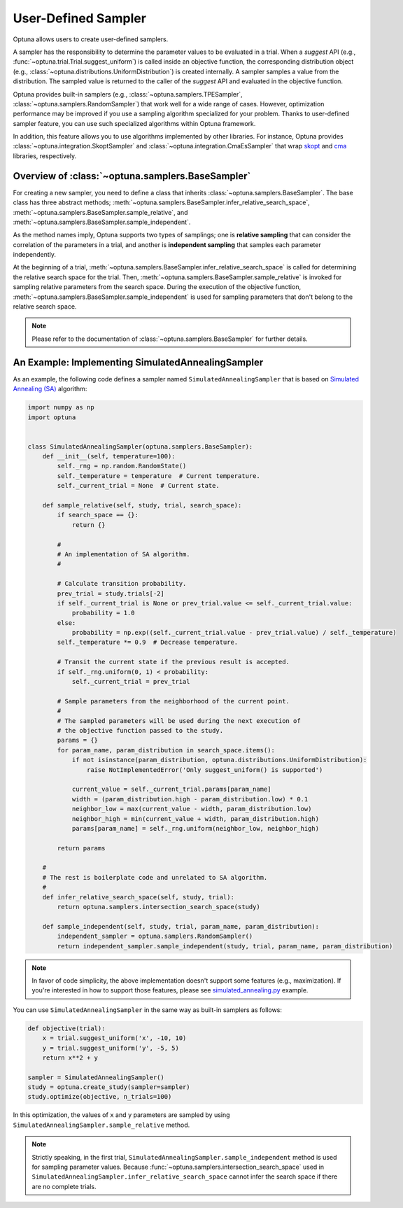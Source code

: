 .. _sampler:

User-Defined Sampler
====================

Optuna allows users to create user-defined samplers.

A sampler has the responsibility to determine the parameter values to be evaluated in a trial.
When a `suggest` API (e.g., :func:`~optuna.trial.Trial.suggest_uniform`) is called inside an objective function, the corresponding distribution object (e.g., :class:`~optuna.distributions.UniformDistribution`) is created internally. A sampler samples a value from the distribution. The sampled value is returned to the caller of the `suggest` API and evaluated in the objective function.

Optuna provides built-in samplers (e.g., :class:`~optuna.samplers.TPESampler`, :class:`~optuna.samplers.RandomSampler`) that work well for a wide range of cases.
However, optimization performance may be improved if you use a sampling algorithm specialized for your problem.
Thanks to user-defined sampler feature, you can use such specialized algorithms within Optuna framework.

In addition, this feature allows you to use algorithms implemented by other libraries.
For instance, Optuna provides :class:`~optuna.integration.SkoptSampler` and
:class:`~optuna.integration.CmaEsSampler` that wrap
`skopt <https://scikit-optimize.github.io/>`_ and `cma <http://cma.gforge.inria.fr/apidocs-pycma/cma.html>`_
libraries, respectively.


Overview of :class:`~optuna.samplers.BaseSampler`
-------------------------------------------------

For creating a new sampler, you need to define a class that inherits :class:`~optuna.samplers.BaseSampler`.
The base class has three abstract methods;
:meth:`~optuna.samplers.BaseSampler.infer_relative_search_space`,
:meth:`~optuna.samplers.BaseSampler.sample_relative`, and
:meth:`~optuna.samplers.BaseSampler.sample_independent`.

As the method names imply, Optuna supports two types of samplings; one is **relative sampling** that can consider the correlation of the parameters in a trial, and another is **independent sampling** that samples each parameter independently.

At the beginning of a trial, :meth:`~optuna.samplers.BaseSampler.infer_relative_search_space` is called for determining the relative search space for the trial. Then, :meth:`~optuna.samplers.BaseSampler.sample_relative` is invoked for sampling relative parameters from the search space. During the execution of the objective function, :meth:`~optuna.samplers.BaseSampler.sample_independent` is used for sampling parameters that don't belong to the relative search space.

.. note::
    Please refer to the documentation of :class:`~optuna.samplers.BaseSampler` for further details.


An Example: Implementing SimulatedAnnealingSampler
--------------------------------------------------

As an example, the following code defines a sampler named ``SimulatedAnnealingSampler`` that is based on
`Simulated Annealing (SA) <https://en.wikipedia.org/wiki/Simulated_annealing>`_ algorithm:

.. code-block:: python

    import numpy as np
    import optuna


    class SimulatedAnnealingSampler(optuna.samplers.BaseSampler):
        def __init__(self, temperature=100):
            self._rng = np.random.RandomState()
            self._temperature = temperature  # Current temperature.
            self._current_trial = None  # Current state.

        def sample_relative(self, study, trial, search_space):
            if search_space == {}:
                return {}

            #
            # An implementation of SA algorithm.
            #

            # Calculate transition probability.
            prev_trial = study.trials[-2]
            if self._current_trial is None or prev_trial.value <= self._current_trial.value:
                probability = 1.0
            else:
                probability = np.exp((self._current_trial.value - prev_trial.value) / self._temperature)
            self._temperature *= 0.9  # Decrease temperature.

            # Transit the current state if the previous result is accepted.
            if self._rng.uniform(0, 1) < probability:
                self._current_trial = prev_trial

            # Sample parameters from the neighborhood of the current point.
            #
            # The sampled parameters will be used during the next execution of
            # the objective function passed to the study.
            params = {}
            for param_name, param_distribution in search_space.items():
                if not isinstance(param_distribution, optuna.distributions.UniformDistribution):
                    raise NotImplementedError('Only suggest_uniform() is supported')

                current_value = self._current_trial.params[param_name]
                width = (param_distribution.high - param_distribution.low) * 0.1
                neighbor_low = max(current_value - width, param_distribution.low)
                neighbor_high = min(current_value + width, param_distribution.high)
                params[param_name] = self._rng.uniform(neighbor_low, neighbor_high)

            return params

        #
        # The rest is boilerplate code and unrelated to SA algorithm.
        #
        def infer_relative_search_space(self, study, trial):
            return optuna.samplers.intersection_search_space(study)

        def sample_independent(self, study, trial, param_name, param_distribution):
            independent_sampler = optuna.samplers.RandomSampler()
            return independent_sampler.sample_independent(study, trial, param_name, param_distribution)


.. note::
   In favor of code simplicity, the above implementation doesn't support some features (e.g., maximization).
   If you're interested in how to support those features, please see
   `simulated_annealing.py
   <https://github.com/pfnet/optuna/blob/master/examples/samplers/simulated_annealing_sampler.py>`_
   example.


You can use ``SimulatedAnnealingSampler`` in the same way as built-in samplers as follows:

.. code-block:: python

    def objective(trial):
        x = trial.suggest_uniform('x', -10, 10)
        y = trial.suggest_uniform('y', -5, 5)
        return x**2 + y

    sampler = SimulatedAnnealingSampler()
    study = optuna.create_study(sampler=sampler)
    study.optimize(objective, n_trials=100)


In this optimization, the values of ``x`` and ``y`` parameters are sampled by using
``SimulatedAnnealingSampler.sample_relative`` method.

.. note::
    Strictly speaking, in the first trial,
    ``SimulatedAnnealingSampler.sample_independent`` method is used for sampling parameter values.
    Because :func:`~optuna.samplers.intersection_search_space` used in
    ``SimulatedAnnealingSampler.infer_relative_search_space`` cannot infer the search space
    if there are no complete trials.
